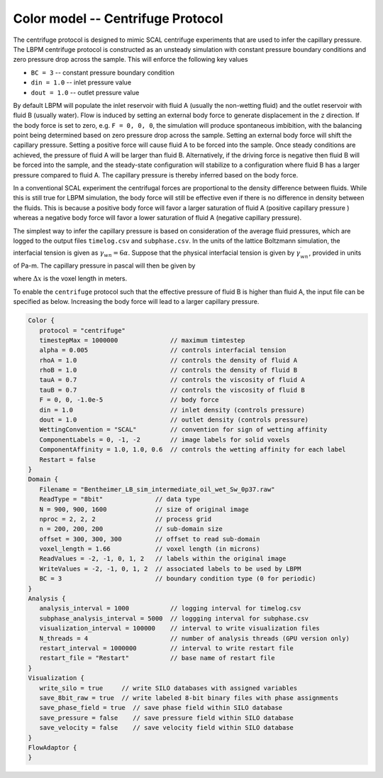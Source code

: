 ======================================
Color model -- Centrifuge Protocol
======================================

The centrifuge protocol is designed to mimic SCAL centrifuge experiments that
are used to infer the capillary pressure. The LBPM centrifuge protocol is
constructed as an unsteady simulation with constant pressure boundary conditions
and zero pressure drop across the sample. This will enforce the following key values

* ``BC = 3`` -- constant pressure boundary condition
* ``din = 1.0`` -- inlet pressure value 
* ``dout = 1.0`` -- outlet pressure value

By default LBPM will populate the inlet reservoir with fluid A (usually the non-wetting fluid)
and the outlet reservoir with fluid B (usually water). Flow is induced by setting an external
body force to generate displacement in the ``z`` direction. If the body force is set to
zero, e.g. ``F = 0, 0, 0``, the simulation will produce spontaneous imbibition, with the
balancing point being determined based on zero pressure drop across the sample. Setting
an external body force will shift the capillary pressure. Setting a positive force will
cause fluid A to be forced into the sample. Once steady conditions are achieved,
the pressure of fluid A will be larger than fluid B. Alternatively, if the driving force is
negative then fluid B will be forced into the sample, and the steady-state configuration
will stabilize to a configuration where fluid B has a larger pressure compared to fluid A.
The capillary pressure is thereby inferred based on the body force.

In a conventional SCAL experiment the centrifugal forces are proportional to the density
difference between fluids. While this is still true for LBPM simulation, the body force will
still be effective even if there is no difference in density between the fluids.
This is because a positive body force will favor a larger saturation of fluid A
(positive capillary pressure ) whereas a negative body force will favor a lower
saturation of fluid A (negative capillary pressure). 

The simplest way to infer the capillary pressure is based on consideration of the average
fluid pressures, which are logged to the output files ``timelog.csv`` and ``subphase.csv``.
In the units of the lattice Boltzmann simulation, the interfacial tension is given
as :math:`\gamma_{wn} = 6 \alpha`. Suppose that the physical interfacial tension is given by
:math:`\gamma_{wn}^\prime`, provided in units of Pa-m. The capillary pressure in pascal will
then be given by

.. math::
   :nowrap:

   $$
   p_c^\prime = \frac{\gamma_{wn}^\prime (p_n - p_w)}{\gamma_{wn} \Delta x}
   $$

where :math:`\Delta x` is the voxel length in meters. 

To enable the ``centrifuge`` protocol such that the effective pressure of fluid B is higher
than fluid A, the input file can be specified as below. Increasing the body force will lead to
a larger capillary pressure.




.. code-block:: c

   Color {
      protocol = "centrifuge"
      timestepMax = 1000000              // maximum timtestep
      alpha = 0.005                      // controls interfacial tension
      rhoA = 1.0                         // controls the density of fluid A
      rhoB = 1.0                         // controls the density of fluid B
      tauA = 0.7                         // controls the viscosity of fluid A
      tauB = 0.7                         // controls the viscosity of fluid B 
      F = 0, 0, -1.0e-5                  // body force
      din = 1.0                          // inlet density (controls pressure)
      dout = 1.0                         // outlet density (controls pressure)   
      WettingConvention = "SCAL"         // convention for sign of wetting affinity
      ComponentLabels = 0, -1, -2        // image labels for solid voxels
      ComponentAffinity = 1.0, 1.0, 0.6  // controls the wetting affinity for each label
      Restart = false
   }
   Domain {
      Filename = "Bentheimer_LB_sim_intermediate_oil_wet_Sw_0p37.raw"  
      ReadType = "8bit"              // data type
      N = 900, 900, 1600             // size of original image
      nproc = 2, 2, 2                // process grid
      n = 200, 200, 200              // sub-domain size
      offset = 300, 300, 300         // offset to read sub-domain
      voxel_length = 1.66            // voxel length (in microns)
      ReadValues = -2, -1, 0, 1, 2   // labels within the original image
      WriteValues = -2, -1, 0, 1, 2  // associated labels to be used by LBPM
      BC = 3                         // boundary condition type (0 for periodic)
   }
   Analysis {
      analysis_interval = 1000           // logging interval for timelog.csv
      subphase_analysis_interval = 5000  // loggging interval for subphase.csv
      visualization_interval = 100000    // interval to write visualization files
      N_threads = 4                      // number of analysis threads (GPU version only)
      restart_interval = 1000000         // interval to write restart file
      restart_file = "Restart"           // base name of restart file
   }
   Visualization {
      write_silo = true     // write SILO databases with assigned variables
      save_8bit_raw = true  // write labeled 8-bit binary files with phase assignments
      save_phase_field = true  // save phase field within SILO database
      save_pressure = false    // save pressure field within SILO database
      save_velocity = false    // save velocity field within SILO database
   }
   FlowAdaptor {
   }

    

